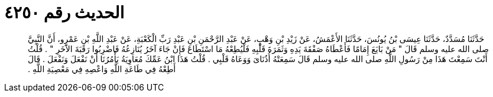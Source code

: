 
= الحديث رقم ٤٢٥٠

[quote.hadith]
حَدَّثَنَا مُسَدَّدٌ، حَدَّثَنَا عِيسَى بْنُ يُونُسَ، حَدَّثَنَا الأَعْمَشُ، عَنْ زَيْدِ بْنِ وَهْبٍ، عَنْ عَبْدِ الرَّحْمَنِ بْنِ عَبْدِ رَبِّ الْكَعْبَةِ، عَنْ عَبْدِ اللَّهِ بْنِ عَمْرٍو، أَنَّ النَّبِيَّ صلى الله عليه وسلم قَالَ ‏"‏ مَنْ بَايَعَ إِمَامًا فَأَعْطَاهُ صَفْقَةَ يَدِهِ وَثَمَرَةَ قَلْبِهِ فَلْيُطِعْهُ مَا اسْتَطَاعَ فَإِنْ جَاءَ آخَرُ يُنَازِعُهُ فَاضْرِبُوا رَقَبَةَ الآخَرِ ‏"‏ ‏.‏ قُلْتُ أَنْتَ سَمِعْتَ هَذَا مِنْ رَسُولِ اللَّهِ صلى الله عليه وسلم قَالَ سَمِعَتْهُ أُذُنَاىَ وَوَعَاهُ قَلْبِي ‏.‏ قُلْتُ هَذَا ابْنُ عَمِّكَ مُعَاوِيَةُ يَأْمُرُنَا أَنْ نَفْعَلَ وَنَفْعَلَ ‏.‏ قَالَ أَطِعْهُ فِي طَاعَةِ اللَّهِ وَاعْصِهِ فِي مَعْصِيَةِ اللَّهِ ‏.‏